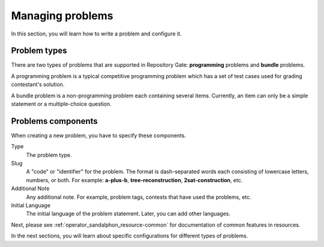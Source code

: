 Managing problems
=================

In this section, you will learn how to write a problem and configure it.

Problem types
-------------

There are two types of problems that are supported in Repository Gate: **programming** problems and **bundle** problems.

A programming problem is a typical competitive programming problem which has a set of test cases used for grading contestant's solution.

A bundle problem is a non-programming problem each containing several items. Currently, an item can only be a simple statement or a multiple-choice question.

Problems components
-------------------

When creating a new problem, you have to specify these components.

Type
   The problem type.

Slug
   A "code" or "identifier" for the problem. The format is dash-separated words each consisting of lowercase letters, numbers, or both. For example: **a-plus-b**, **tree-reconstruction**, **2sat-construction**, etc.

Additional Note
   Any additional note. For example, problem tags, contests that have used the problems, etc.

Initial Language
   The initial language of the problem statement. Later, you can add other languages.


Next, please see :ref:`operator_sandalphon_resource-common` for documentation of common features in resources.

In the next sections, you will learn about specific configurations for different types of problems.
